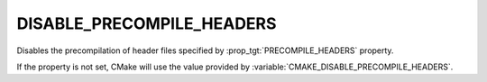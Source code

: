 DISABLE_PRECOMPILE_HEADERS
--------------------------

.. versionadded:: 3.16

Disables the precompilation of header files specified by
:prop_tgt:`PRECOMPILE_HEADERS` property.

If the property is not set, CMake will use the value provided
by :variable:`CMAKE_DISABLE_PRECOMPILE_HEADERS`.
